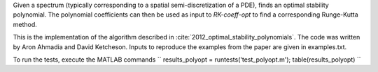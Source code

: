 Given a spectrum (typically corresponding to a spatial
semi-discretization of a PDE), finds an optimal stability polynomial. The
polynomial coefficients can then be used as input to `RK-coeff-opt` to find a
corresponding Runge-Kutta method.

This is the implementation of the algorithm described in :cite:`2012_optimal_stability_polynomials`.
The code was written by Aron Ahmadia and David Ketcheson.
Inputs to reproduce the examples from the paper are given in examples.txt.


To run the tests, execute the MATLAB commands
``
results_polyopt = runtests('test_polyopt.m');
table(results_polyopt)
``

